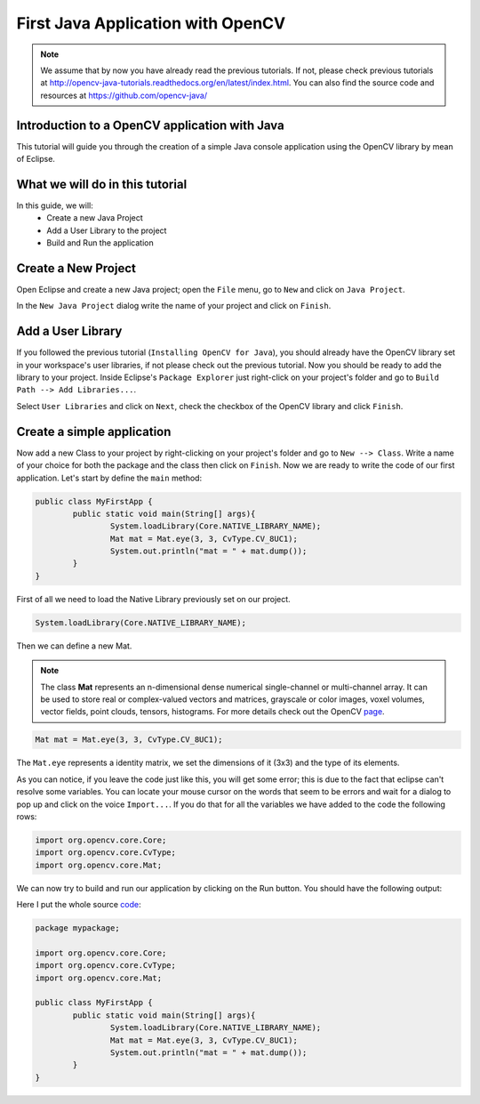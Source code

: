 ==================================
First Java Application with OpenCV
==================================

.. note:: We assume that by now you have already read the previous tutorials. If not, please check previous tutorials at `<http://opencv-java-tutorials.readthedocs.org/en/latest/index.html>`_. You can also find the source code and resources at `<https://github.com/opencv-java/>`_

Introduction to a OpenCV application with Java
----------------------------------------------
This tutorial will guide you through the creation of a simple Java console application using the  OpenCV library by mean of Eclipse.

What we will do in this tutorial
--------------------------------
In this guide, we will:
 * Create a new Java Project
 * Add a User Library to the project
 * Build and Run the application

Create a New Project
--------------------
Open Eclipse and create a new Java project; open the ``File`` menu, go to ``New`` and click on ``Java Project``.

.. image:: _static/02-00.png

In the ``New Java Project`` dialog write the name of your project and click on ``Finish``.

Add a User Library
------------------
If you followed the previous tutorial (``Installing OpenCV for Java``), you should already have the OpenCV library set in your workspace's user libraries, if not please check out the previous tutorial.
Now you should be ready to add the library to your project.
Inside Eclipse's ``Package Explorer`` just right-click on your project's folder and go to ``Build Path --> Add Libraries...``.

.. image:: _static/02-01.png

Select ``User Libraries`` and click on ``Next``, check the checkbox of the OpenCV library and click ``Finish``.

.. image:: _static/02-02.png

Create a simple application
---------------------------
Now add a new Class to your project by  right-clicking on your project's folder and go to ``New --> Class``.
Write a name of your choice for both the package and the class then click on ``Finish``.
Now we are ready to write the code of our first application.
Let's start by define the ``main`` method:

.. code-block:: java

    public class MyFirstApp {
	    public static void main(String[] args){
		    System.loadLibrary(Core.NATIVE_LIBRARY_NAME);
		    Mat mat = Mat.eye(3, 3, CvType.CV_8UC1);
		    System.out.println("mat = " + mat.dump());
	    }
    }

First of all we need to load the Native Library previously set on our project.

.. code-block:: java

    System.loadLibrary(Core.NATIVE_LIBRARY_NAME);

Then we can define a new Mat.

.. note:: The class **Mat** represents an n-dimensional dense numerical single-channel or multi-channel array. It can be used to store real or complex-valued vectors and matrices, grayscale or color images, voxel volumes, vector fields, point clouds, tensors, histograms. For more details check out the OpenCV `page <http://docs.opencv.org/modules/core/doc/basic_structures.html>`_.

.. code-block:: java

    Mat mat = Mat.eye(3, 3, CvType.CV_8UC1);

The ``Mat.eye`` represents a identity matrix, we set the dimensions of it (3x3) and the type of its elements.

As you can notice, if you leave the code just like this, you will get some error; this is due to the fact that eclipse can't resolve some variables. You can locate your mouse cursor on the words that seem to be errors and wait for a dialog to pop up and click on the voice ``Import...``. If you do that for all the variables we have added to the code the following rows:

.. code-block:: java

    import org.opencv.core.Core;
    import org.opencv.core.CvType;
    import org.opencv.core.Mat;

We can now try to build and run our application by clicking on the Run button.
You should have the following output:

.. image:: _static/02-03.png

Here I put the whole source `code <https://github.com/opencv-java/getting-started/blob/master/HelloCV/src/it/polito/elite/teaching/cv/HelloCV.java>`_:

.. code-block:: java

    package mypackage;

    import org.opencv.core.Core;
    import org.opencv.core.CvType;
    import org.opencv.core.Mat;

    public class MyFirstApp {
    	    public static void main(String[] args){
		    System.loadLibrary(Core.NATIVE_LIBRARY_NAME);
		    Mat mat = Mat.eye(3, 3, CvType.CV_8UC1);
		    System.out.println("mat = " + mat.dump());
	    }
    }
